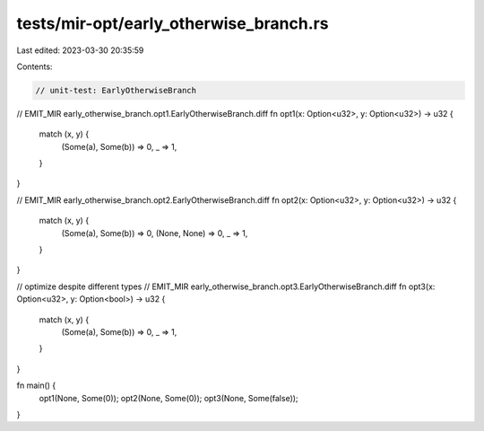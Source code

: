 tests/mir-opt/early_otherwise_branch.rs
=======================================

Last edited: 2023-03-30 20:35:59

Contents:

.. code-block:: rs

    // unit-test: EarlyOtherwiseBranch
// EMIT_MIR early_otherwise_branch.opt1.EarlyOtherwiseBranch.diff
fn opt1(x: Option<u32>, y: Option<u32>) -> u32 {
    match (x, y) {
        (Some(a), Some(b)) => 0,
        _ => 1,
    }
}

// EMIT_MIR early_otherwise_branch.opt2.EarlyOtherwiseBranch.diff
fn opt2(x: Option<u32>, y: Option<u32>) -> u32 {
    match (x, y) {
        (Some(a), Some(b)) => 0,
        (None, None) => 0,
        _ => 1,
    }
}

// optimize despite different types
// EMIT_MIR early_otherwise_branch.opt3.EarlyOtherwiseBranch.diff
fn opt3(x: Option<u32>, y: Option<bool>) -> u32 {
    match (x, y) {
        (Some(a), Some(b)) => 0,
        _ => 1,
    }
}

fn main() {
    opt1(None, Some(0));
    opt2(None, Some(0));
    opt3(None, Some(false));
}


